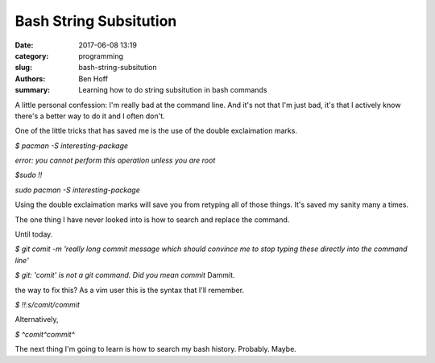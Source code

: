 Bash String Subsitution
#######################

:date: 2017-06-08 13:19
:category: programming
:slug: bash-string-subsitution
:authors: Ben Hoff
:summary: Learning how to do string subsitution in bash commands

A little personal confession: I'm really bad at the command line. And it's not that I'm just bad, it's that I actively know there's a better way to do it and I often don't.

One of the little tricks that has saved me is the use of the double exclaimation marks.

`$ pacman -S interesting-package`

`error: you cannot perform this operation unless you are root`

`$sudo !!`

`sudo pacman -S interesting-package`

Using the double exclaimation marks will save you from retyping all of those things. It's saved my sanity many a times.

The one thing I have never looked into is how to search and replace the command.

Until today.

`$ git comit -m 'really long commit message which should convince me to stop typing these directly into the command line'`

`$ git: 'comit' is not a git command. Did you mean commit`
Dammit.

the way to fix this? As a vim user this is the syntax that I'll remember.

`$ !!:s/comit/commit`

Alternatively,

`$ ^comit^commit^`

The next thing I'm going to learn is how to search my bash history. Probably. Maybe.
